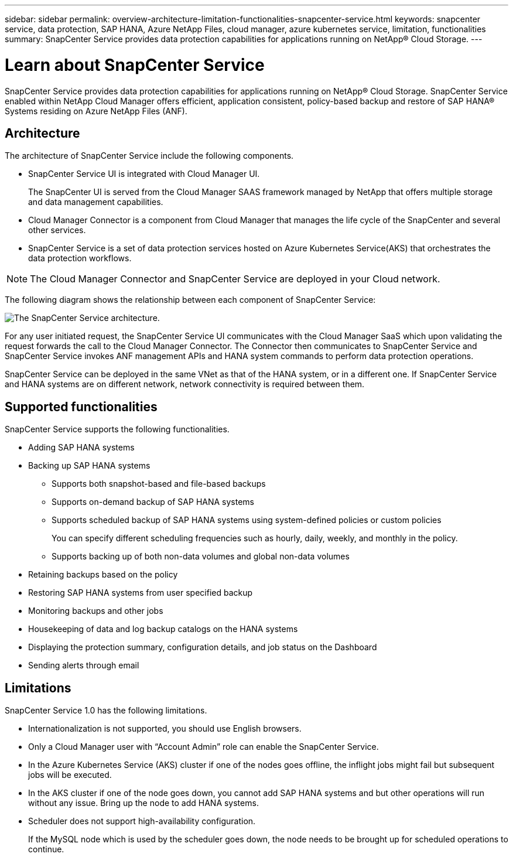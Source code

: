 ---
sidebar: sidebar
permalink: overview-architecture-limitation-functionalities-snapcenter-service.html
keywords: snapcenter service, data protection, SAP HANA, Azure NetApp Files, cloud manager, azure kubernetes service, limitation, functionalities
summary: SnapCenter Service provides data protection capabilities for applications running on NetApp® Cloud Storage.
---

= Learn about SnapCenter Service
:hardbreaks:
:nofooter:
:icons: font
:linkattrs:
:imagesdir: ./media/

[.lead]
SnapCenter Service provides data protection capabilities for applications running on NetApp® Cloud Storage. SnapCenter Service enabled within NetApp Cloud Manager offers efficient, application consistent, policy-based backup and restore of SAP HANA® Systems residing on Azure NetApp Files (ANF).

== Architecture
The architecture of SnapCenter Service include the following components.

* SnapCenter Service UI is integrated with Cloud Manager UI.
+
The SnapCenter UI is served from the Cloud Manager SAAS framework managed by NetApp that offers multiple storage and data management capabilities.
* Cloud Manager Connector is a component from Cloud Manager that manages the life cycle of the SnapCenter and several other services.
* SnapCenter Service is a set of data protection services hosted on Azure Kubernetes Service(AKS) that orchestrates the data protection workflows.

NOTE: The Cloud Manager Connector and SnapCenter Service are deployed in your Cloud network.

The following diagram shows the relationship between each component of SnapCenter Service:

image:anf-architecture.png[The SnapCenter Service architecture.]

For any user initiated request, the SnapCenter Service UI communicates with the Cloud Manager SaaS which upon validating the request forwards the call to the Cloud Manager Connector. The Connector then communicates to SnapCenter Service and SnapCenter Service invokes ANF management APIs and HANA system commands to perform data protection operations.

SnapCenter Service can be deployed in the same VNet as that of the HANA system, or in a different one. If SnapCenter Service and HANA systems are on different network, network connectivity  is required between them.

== Supported functionalities
SnapCenter Service supports the following functionalities.

* Adding SAP HANA systems
* Backing up SAP HANA systems
** Supports both snapshot-based and file-based backups
** Supports on-demand backup of SAP HANA systems
** Supports scheduled backup of SAP HANA systems using system-defined policies or custom policies
+
You can specify different scheduling frequencies such as hourly, daily, weekly, and monthly in the policy.
** Supports backing up of both non-data volumes and global non-data volumes
* Retaining backups based on the policy
*	Restoring SAP HANA systems from user specified backup
*	Monitoring backups and other jobs
* Housekeeping of data and log backup catalogs on the HANA systems
*	Displaying the protection summary, configuration details, and job status on the Dashboard
*	Sending alerts through email

== Limitations
SnapCenter Service 1.0 has the following limitations.

*	Internationalization is not supported, you should use English browsers.
*	Only a Cloud Manager user with “Account Admin” role can enable the SnapCenter Service.
// Included the below 3 points for JIRA:AMS-7748 - Limitation 3 & 4
* In the Azure Kubernetes Service (AKS) cluster if one of the nodes goes offline, the inflight jobs might fail but subsequent jobs will be executed.
* In the AKS cluster if one of the node goes down, you cannot add SAP HANA systems and but other operations will run without any issue. Bring up the node to add HANA systems.
* Scheduler does not support high-availability configuration.
+
If the MySQL node which is used by the scheduler goes down, the node needs to be brought up for scheduled operations to continue.
